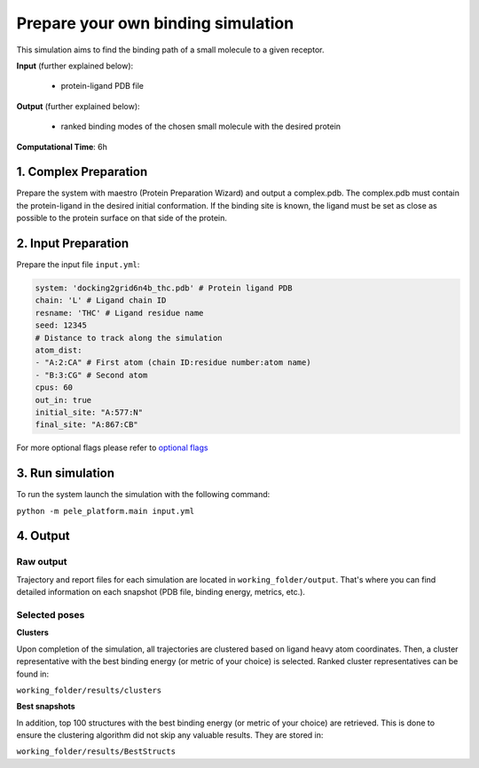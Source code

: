 Prepare your own binding simulation
####################################

This simulation aims to find the binding path of a small molecule to a given receptor.

**Input** (further explained below):

    - protein-ligand PDB file

**Output** (further explained below):

    - ranked binding modes of the chosen small molecule with the desired protein

**Computational Time**: 6h

1. Complex Preparation
======================
   
Prepare the system with maestro (Protein Preparation Wizard)
and output a complex.pdb. The complex.pdb must contain the protein-ligand in the desired initial conformation. If the binding site is known, the ligand must be set as close as possible to the protein surface on that side of the protein.

2. Input Preparation
=====================

Prepare the input file ``input.yml``:

..  code-block:: yaml

    system: 'docking2grid6n4b_thc.pdb' # Protein ligand PDB
    chain: 'L' # Ligand chain ID
    resname: 'THC' # Ligand residue name
    seed: 12345
    # Distance to track along the simulation
    atom_dist:
    - "A:2:CA" # First atom (chain ID:residue number:atom name)
    - "B:3:CG" # Second atom
    cpus: 60
    out_in: true
    initial_site: "A:577:N"
    final_site: "A:867:CB"

For more optional flags please refer to `optional flags <../../documentation/index.html>`_


3. Run simulation
====================

To run the system launch the simulation with the following command:

``python -m pele_platform.main input.yml``

4. Output
=================

Raw output
+++++++++++++
Trajectory and report files for each simulation are located in ``working_folder/output``. That's where you can find
detailed information on each snapshot (PDB file, binding energy, metrics, etc.).

Selected poses
++++++++++++++++

**Clusters**

Upon completion of the simulation, all trajectories are clustered based on ligand heavy atom coordinates. Then, a cluster representative with the best binding energy (or metric of your choice) is selected.
Ranked cluster representatives can be found in:

``working_folder/results/clusters``

**Best snapshots**

In addition, top 100 structures with the best binding energy (or metric of your choice) are retrieved. This is done to ensure the clustering algorithm did not skip any valuable results. They are stored in:

``working_folder/results/BestStructs``
